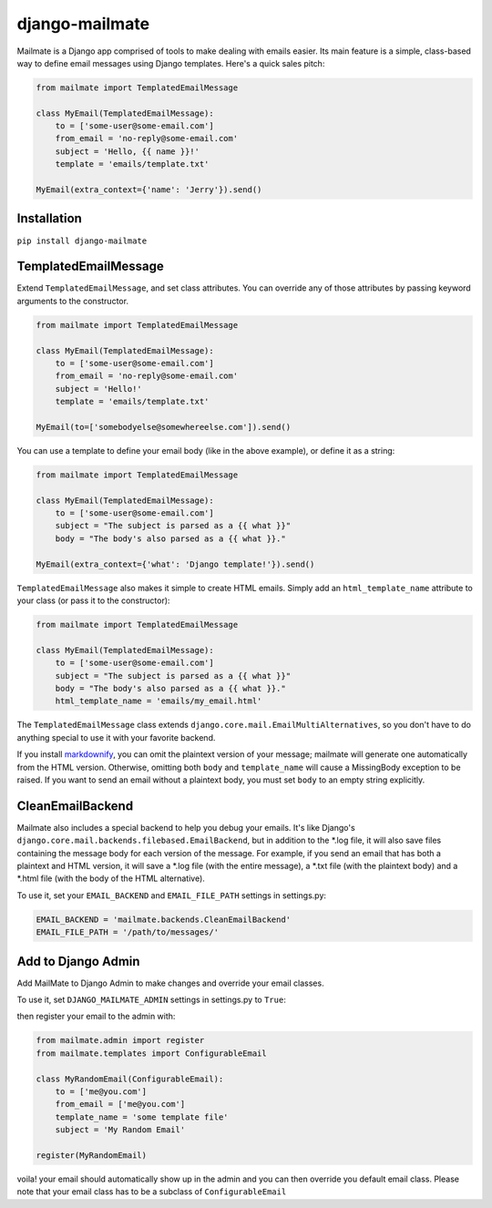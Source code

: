 django-mailmate
===============

|Build Status|_

.. |Build Status| image:: https://travis-ci.org/hzdg/django-mailmate.png?branch=master
.. _Build Status: https://travis-ci.org/hzdg/django-mailmate

Mailmate is a Django app comprised of tools to make dealing with emails easier.
Its main feature is a simple, class-based way to define email messages using
Django templates. Here's a quick sales pitch:

.. code-block:: python

    from mailmate import TemplatedEmailMessage

    class MyEmail(TemplatedEmailMessage):
        to = ['some-user@some-email.com']
        from_email = 'no-reply@some-email.com'
        subject = 'Hello, {{ name }}!'
        template = 'emails/template.txt'

    MyEmail(extra_context={'name': 'Jerry'}).send()


Installation
------------

``pip install django-mailmate``


TemplatedEmailMessage
---------------------

Extend ``TemplatedEmailMessage``, and set class attributes. You can override
any of those attributes by passing keyword arguments to the constructor.

.. code-block:: python

    from mailmate import TemplatedEmailMessage

    class MyEmail(TemplatedEmailMessage):
        to = ['some-user@some-email.com']
        from_email = 'no-reply@some-email.com'
        subject = 'Hello!'
        template = 'emails/template.txt'

    MyEmail(to=['somebodyelse@somewhereelse.com']).send()

You can use a template to define your email body (like in the above example), or
define it as a string:

.. code-block:: python

    from mailmate import TemplatedEmailMessage

    class MyEmail(TemplatedEmailMessage):
        to = ['some-user@some-email.com']
        subject = "The subject is parsed as a {{ what }}"
        body = "The body's also parsed as a {{ what }}."

    MyEmail(extra_context={'what': 'Django template!'}).send()

``TemplatedEmailMessage`` also makes it simple to create HTML emails. Simply add
an ``html_template_name`` attribute to your class (or pass it to the
constructor):

.. code-block:: python

    from mailmate import TemplatedEmailMessage

    class MyEmail(TemplatedEmailMessage):
        to = ['some-user@some-email.com']
        subject = "The subject is parsed as a {{ what }}"
        body = "The body's also parsed as a {{ what }}."
        html_template_name = 'emails/my_email.html'

The ``TemplatedEmailMessage`` class extends
``django.core.mail.EmailMultiAlternatives``, so you don't have to do anything
special to use it with your favorite backend.

If you install markdownify__, you can omit the plaintext version of your
message; mailmate will generate one automatically from the HTML version.
Otherwise, omitting both ``body`` and ``template_name`` will cause a MissingBody
exception to be raised. If you want to send an email without a plaintext body,
you must set ``body`` to an empty string explicitly.

__ https://pypi.python.org/pypi/markdownify


CleanEmailBackend
-----------------

Mailmate also includes a special backend to help you debug your emails. It's
like Django's ``django.core.mail.backends.filebased.EmailBackend``, but in
addition to the \*.log file, it will also save files containing the message body
for each version of the message. For example, if you send an email that has both
a plaintext and HTML version, it will save a \*.log file (with the entire
message), a \*.txt file (with the plaintext body) and a \*.html file (with the
body of the HTML alternative).

To use it, set your ``EMAIL_BACKEND`` and ``EMAIL_FILE_PATH`` settings in
settings.py:

.. code-block:: python

    EMAIL_BACKEND = 'mailmate.backends.CleanEmailBackend'
    EMAIL_FILE_PATH = '/path/to/messages/'

Add to Django Admin
-------------------

Add MailMate to Django Admin to make changes and override your email classes.

To use it, set ``DJANGO_MAILMATE_ADMIN`` settings in settings.py to ``True``:

then register your email to the admin with:

.. code-block:: python

    from mailmate.admin import register
    from mailmate.templates import ConfigurableEmail

    class MyRandomEmail(ConfigurableEmail):
        to = ['me@you.com']
        from_email = ['me@you.com']
        template_name = 'some template file'
        subject = 'My Random Email'

    register(MyRandomEmail)

voila! your email should automatically show up in the admin and you can then
override you default email class. Please note that your email class has to
be a subclass of ``ConfigurableEmail``
